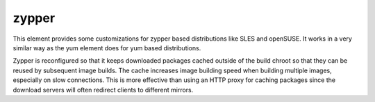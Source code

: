======
zypper
======
This element provides some customizations for zypper based distributions like
SLES and openSUSE. It works in a very similar way as the yum element does for
yum based distributions.

Zypper is reconfigured so that it keeps downloaded packages cached outside of
the build chroot so that they can be reused by subsequent image builds. The
cache increases image building speed when building multiple images, especially
on slow connections.  This is more effective than using an HTTP proxy for
caching packages since the download servers will often redirect clients to
different mirrors.
